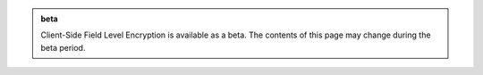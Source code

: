 .. admonition:: beta
   :class: note

   Client-Side Field Level Encryption is available as a beta. The contents
   of this page may change during the beta period. 